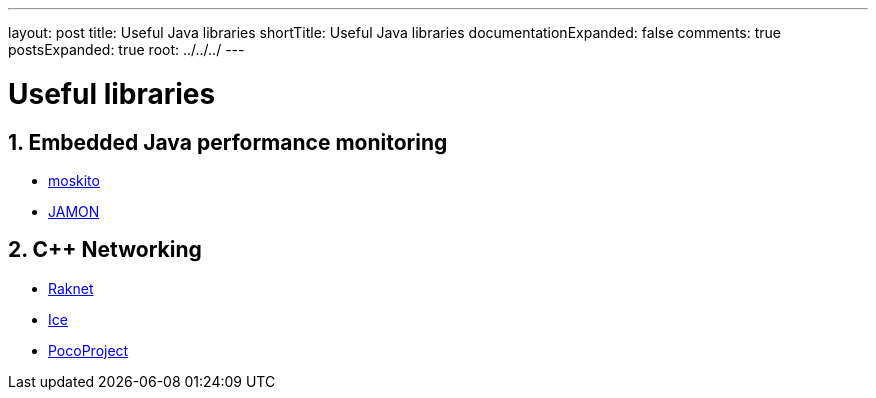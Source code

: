 ---
layout: post
title: Useful Java libraries
shortTitle: Useful Java libraries
documentationExpanded: false
comments: true
postsExpanded: true
root: ../../../
---

:toc: macro
:toclevels: 4
:sectnums:
:imagesdir: /images
:hp-tags: Java 

= Useful libraries

== Embedded Java performance monitoring

* https://github.com/anotheria/moskito[moskito]
* http://jamonapi.sourceforge.net/[JAMON]

== C++ Networking

*   http://www.jenkinssoftware.com/features.html[Raknet]
*   http://www.zeroc.com/overview.html[Ice]
*   http://pocoproject.org/index.html[PocoProject]